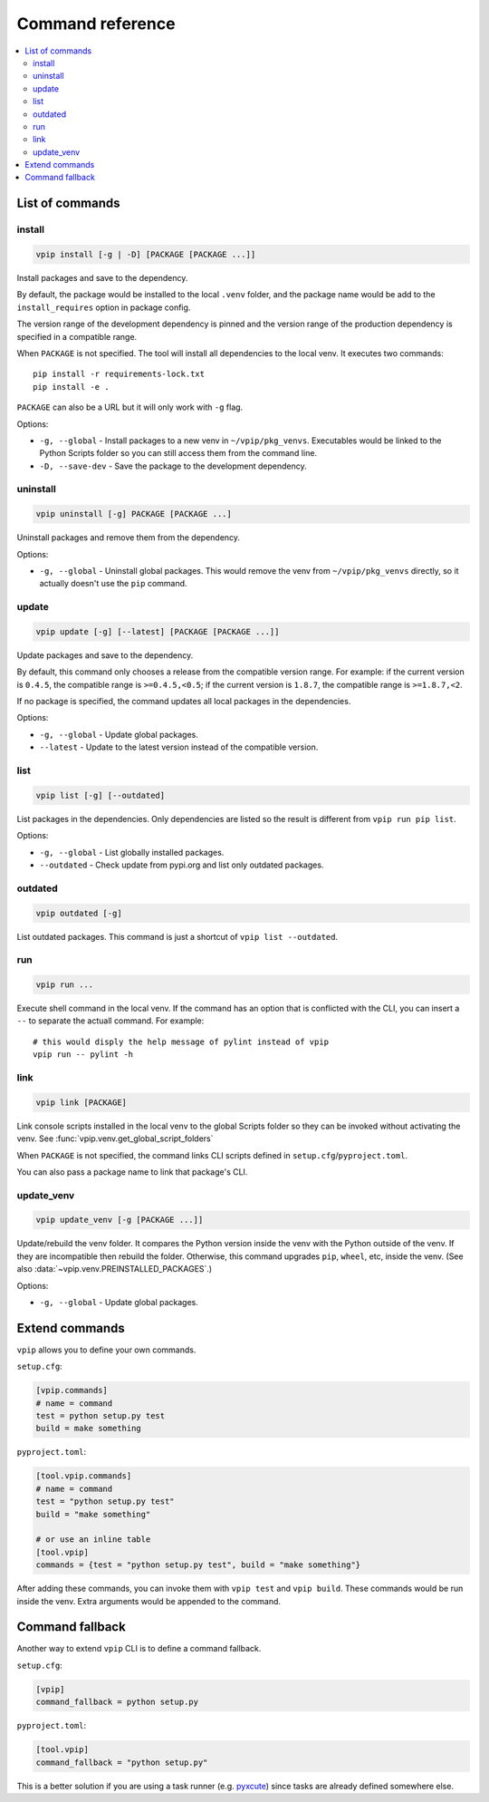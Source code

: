 Command reference
=================

.. contents::
    :local:
    :backlinks: none
    
List of commands
----------------

install
~~~~~~~

.. code::

    vpip install [-g | -D] [PACKAGE [PACKAGE ...]]

Install packages and save to the dependency.

By default, the package would be installed to the local ``.venv`` folder, and the package name would be add to the ``install_requires`` option in package config.

The version range of the development dependency is pinned and the version range of the production dependency is specified in a compatible range.

When ``PACKAGE`` is not specified. The tool will install all dependencies to the local venv. It executes two commands::

    pip install -r requirements-lock.txt
    pip install -e .

``PACKAGE`` can also be a URL but it will only work with ``-g`` flag.

Options:

* ``-g, --global`` - Install packages to a new venv in ``~/vpip/pkg_venvs``. Executables would be linked to the Python Scripts folder so you can still access them from the command line.
* ``-D, --save-dev`` - Save the package to the development dependency.

uninstall
~~~~~~~~~

.. code::

    vpip uninstall [-g] PACKAGE [PACKAGE ...]
    
Uninstall packages and remove them from the dependency.

Options:

* ``-g, --global`` - Uninstall global packages. This would remove the venv from ``~/vpip/pkg_venvs`` directly, so it actually doesn't use the ``pip`` command.

update
~~~~~~

.. code::

    vpip update [-g] [--latest] [PACKAGE [PACKAGE ...]]
    
Update packages and save to the dependency.

By default, this command only chooses a release from the compatible version range. For example: if the current version is ``0.4.5``, the compatible range is ``>=0.4.5,<0.5``; if the current version is ``1.8.7``, the compatible range is ``>=1.8.7,<2``.

If no package is specified, the command updates all local packages in the dependencies.

Options:

* ``-g, --global`` - Update global packages.
* ``--latest`` - Update to the latest version instead of the compatible version.

list
~~~~

.. code::

    vpip list [-g] [--outdated]
    
List packages in the dependencies. Only dependencies are listed so the result is different from ``vpip run pip list``.

Options:

* ``-g, --global`` - List globally installed packages.
* ``--outdated`` - Check update from pypi.org and list only outdated packages.

outdated
~~~~~~~~

.. code::

    vpip outdated [-g]
    
List outdated packages. This command is just a shortcut of ``vpip list --outdated``.

run
~~~~

.. code ::

    vpip run ...
    
Execute shell command in the local venv. If the command has an option that is conflicted with the CLI, you can insert a ``--`` to separate the actuall command. For example::

    # this would disply the help message of pylint instead of vpip
    vpip run -- pylint -h
    
link
~~~~

.. code::

  vpip link [PACKAGE]
  
Link console scripts installed in the local venv to the global Scripts folder so they can be invoked without activating the venv. See :func:`vpip.venv.get_global_script_folders`

When ``PACKAGE`` is not specified, the command links CLI scripts defined in ``setup.cfg``/``pyproject.toml``.

You can also pass a package name to link that package's CLI.

update_venv
~~~~~~~~~~~

.. code::

  vpip update_venv [-g [PACKAGE ...]]
  
Update/rebuild the venv folder. It compares the Python version inside the venv with the Python outside of the venv. If they are incompatible then rebuild the folder. Otherwise, this command upgrades ``pip``, ``wheel``, etc, inside the venv. (See also :data:`~vpip.venv.PREINSTALLED_PACKAGES`.)

Options:

* ``-g, --global`` - Update global packages.

Extend commands
---------------

``vpip`` allows you to define your own commands.

``setup.cfg``:

.. code-block:: ini

    [vpip.commands]
    # name = command
    test = python setup.py test
    build = make something

``pyproject.toml``:

.. code-block:: toml

    [tool.vpip.commands]
    # name = command
    test = "python setup.py test"
    build = "make something"

    # or use an inline table
    [tool.vpip]
    commands = {test = "python setup.py test", build = "make something"}

After adding these commands, you can invoke them with ``vpip test`` and ``vpip build``. These commands would be run inside the venv. Extra arguments would be appended to the command.

Command fallback
----------------

Another way to extend ``vpip`` CLI is to define a command fallback.

``setup.cfg``:

.. code-block:: ini

    [vpip]
    command_fallback = python setup.py

``pyproject.toml``:

.. code-block:: toml

    [tool.vpip]
    command_fallback = "python setup.py"

This is a better solution if you are using a task runner (e.g. `pyxcute <https://pypi.org/project/pyxcute/>`_) since tasks are already defined somewhere else.
